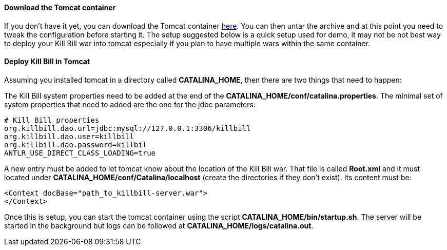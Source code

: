==== Download the Tomcat container

If you don't have it yet, you can download the Tomcat container https://s3.amazonaws.com/kb-binaries/apache-tomcat-7.0.42.tar.gz[here]. You can then untar the archive and at this point you need to tweak the configuration before starting it. The setup suggested below is a quick setup used for demo, it may not be not best way to deploy your Kill Bill war into tomcat especially if you plan to have multiple wars within the same container.

==== Deploy Kill Bill in Tomcat

Assuming you installed tomcat in a directory called *CATALINA_HOME*, then there are two things that need to happen:

The Kill Bill system properties need to be added at the end of the *CATALINA_HOME/conf/catalina.properties*. The minimal set of system properties that need to added are the one for the jdbc parameters:

[source,java]
----
# Kill Bill properties
org.killbill.dao.url=jdbc:mysql://127.0.0.1:3306/killbill
org.killbill.dao.user=killbill
org.killbill.dao.password=killbil
ANTLR_USE_DIRECT_CLASS_LOADING=true
----

A new entry must be added to let tomcat know about the location of the Kill Bill war. That file is called *Root.xml* and it must located under *CATALINA_HOME/conf/Catalina/localhost* (create the directories if they don't exist). Its content must be:

[source,xml]
----
<Context docBase="path_to_killbill-server.war">
</Context>
----

Once this is setup, you can start the tomcat container using the script *CATALINA_HOME/bin/startup.sh*. The server will be started in the background but logs can be followed at *CATALINA_HOME/logs/catalina.out*.
